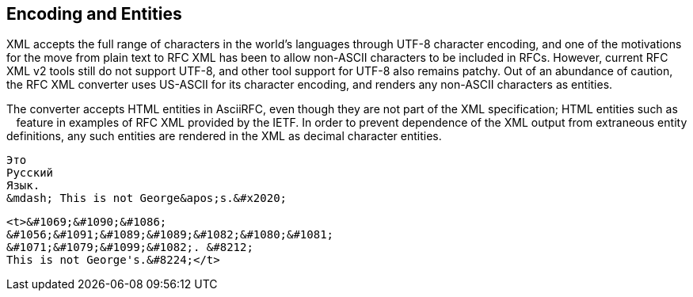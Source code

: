 
== Encoding and Entities

XML accepts the full range of characters in the world's languages through
UTF-8 character encoding, and one of the motivations for the move from plain
text to RFC XML has been to allow non-ASCII characters to be included in RFCs.
However, current RFC XML v2 tools still do not support UTF-8, and other tool
support for UTF-8 also remains patchy. Out of an abundance of caution, the RFC
XML converter uses US-ASCII for its character encoding, and renders any
non-ASCII characters as entities.

The converter accepts HTML entities in AsciiRFC, even though they are not
part of the XML specification; HTML entities such as `&nbsp;` feature in
examples of RFC XML provided by the IETF. In order to prevent dependence of the
XML output from extraneous entity definitions, any such entities are rendered
in the XML as decimal character entities.

[source,asciidoc]
----
Это
Русский
Язык.
&mdash; This is not George&apos;s.&#x2020;
----

[source,xml]
----
<t>&#1069;&#1090;&#1086;
&#1056;&#1091;&#1089;&#1089;&#1082;&#1080;&#1081;
&#1071;&#1079;&#1099;&#1082;. &#8212;
This is not George's.&#8224;</t>
----


